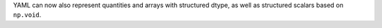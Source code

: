 YAML can now also represent quantities and arrays with structured dtype,
as well as structured scalars based on ``np.void``.
